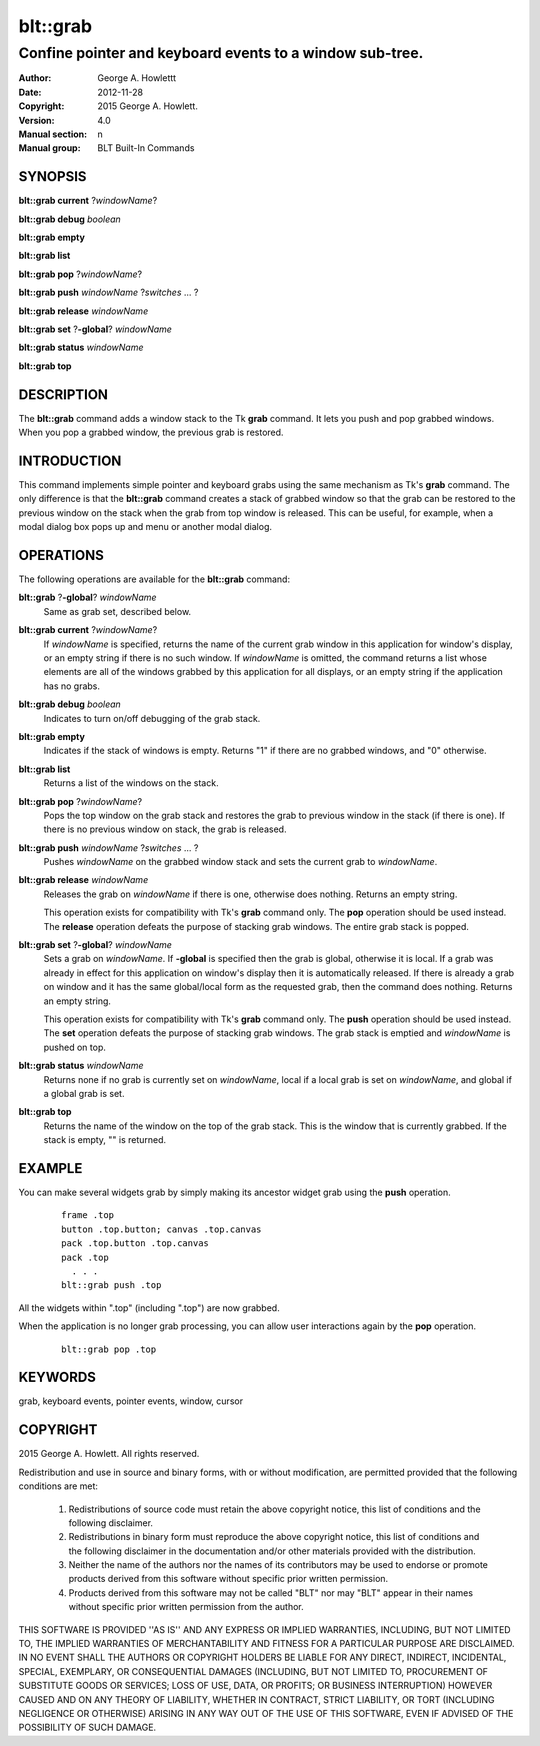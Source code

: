 
=========
blt::grab
=========

-------------------------------------------------------------
Confine pointer and keyboard events to a window sub-tree.
-------------------------------------------------------------

:Author: George A. Howlettt 
:Date:   2012-11-28
:Copyright: 2015 George A. Howlett.
:Version: 4.0
:Manual section: n
:Manual group: BLT Built-In Commands

SYNOPSIS
========

**blt::grab current** ?\ *windowName*\ ?

**blt::grab debug**  *boolean*

**blt::grab empty** 

**blt::grab list**  

**blt::grab pop** ?\ *windowName*\ ?

**blt::grab push** *windowName* ?\ *switches* ... ?

**blt::grab release** *windowName* 

**blt::grab set** ?\ **-global**\ ? *windowName* 

**blt::grab status** *windowName* 

**blt::grab top** 

DESCRIPTION
===========

The **blt::grab** command adds a window stack to the Tk **grab**
command.  It lets you push and pop grabbed windows.  When you pop a
grabbed window, the previous grab is restored.  

INTRODUCTION
============

This command implements simple pointer and keyboard grabs using the same
mechanism as Tk's **grab** command.  The only difference is that the
**blt::grab** command creates a stack of grabbed window so that the grab
can be restored to the previous window on the stack when the grab from top
window is released. This can be useful, for example, when a modal dialog
box pops up and menu or another modal dialog.

OPERATIONS
==========

The following operations are available for the **blt::grab** command:

**blt::grab** ?\ **-global**\ ? *windowName*
  Same as grab set, described below.

**blt::grab current** ?\ *windowName*\ ?
   If *windowName* is specified, returns the name of the current grab
   window in this application for window's display, or an empty string if
   there is no such window.  If *windowName* is omitted, the command
   returns a list whose elements are all of the windows grabbed by this
   application for all displays, or an empty string if the application has
   no grabs.

**blt::grab debug**  *boolean*
  Indicates to turn on/off debugging of the grab stack.  
  
**blt::grab empty** 
  Indicates if the stack of windows is empty.  Returns "1" if there
  are no grabbed windows, and "0" otherwise.
  
**blt::grab list**  
  Returns a list of the windows on the stack.

**blt::grab pop** ?\ *windowName*\ ?
  Pops the top window on the grab stack and restores the grab to previous
  window in the stack (if there is one). If there is no previous window
  on stack, the grab is released.
  
**blt::grab push** *windowName* ?\ *switches* ... ?
  Pushes *windowName* on the grabbed window stack and sets the current grab
  to *windowName*.
  
**blt::grab release** *windowName* 
  Releases the grab on *windowName* if there is one, otherwise does nothing.
  Returns an empty string.  

  This operation exists for compatibility with Tk's **grab** command
  only. The **pop** operation should be used instead. The **release**
  operation defeats the purpose of stacking grab windows.  The entire
  grab stack is popped.

**blt::grab set** ?\ **-global**\ ? *windowName* 
  Sets a grab on *windowName*.  If **-global** is specified then the grab
  is global, otherwise it is local.  If a grab was already in effect for
  this application on window's display then it is automatically released.
  If there is already a grab on window and it has the same global/local
  form as the requested grab, then the command does nothing.  Returns an
  empty string.

  This operation exists for compatibility with Tk's **grab** command
  only. The **push** operation should be used instead. The **set**
  operation defeats the purpose of stacking grab windows.  The grab stack
  is emptied and *windowName* is pushed on top.

**blt::grab status** *windowName* 
  Returns none if no grab is currently set on *windowName*, local if a
  local grab is set on *windowName*, and global if a global grab is set.

**blt::grab top** 
  Returns the name of the window on the top of the grab stack.  This is the
  window that is currently grabbed.  If the stack is empty, "" is returned.

EXAMPLE
=======

You can make several widgets grab by simply making its ancestor widget
grab using the **push** operation.

  ::

     frame .top
     button .top.button; canvas .top.canvas
     pack .top.button .top.canvas
     pack .top
       . . .
     blt::grab push .top

All the widgets within ".top" (including ".top") are now grabbed.  

When the application is no longer grab processing, you can allow user
interactions again by the **pop** operation.

 ::

     blt::grab pop .top 

KEYWORDS
========

grab, keyboard events, pointer events, window, cursor

COPYRIGHT
=========

2015 George A. Howlett. All rights reserved.

Redistribution and use in source and binary forms, with or without
modification, are permitted provided that the following conditions are
met:

 1) Redistributions of source code must retain the above copyright
    notice, this list of conditions and the following disclaimer.
 2) Redistributions in binary form must reproduce the above copyright
    notice, this list of conditions and the following disclaimer in
    the documentation and/or other materials provided with the distribution.
 3) Neither the name of the authors nor the names of its contributors may
    be used to endorse or promote products derived from this software
    without specific prior written permission.
 4) Products derived from this software may not be called "BLT" nor may
    "BLT" appear in their names without specific prior written permission
    from the author.

THIS SOFTWARE IS PROVIDED ''AS IS'' AND ANY EXPRESS OR IMPLIED WARRANTIES,
INCLUDING, BUT NOT LIMITED TO, THE IMPLIED WARRANTIES OF MERCHANTABILITY
AND FITNESS FOR A PARTICULAR PURPOSE ARE DISCLAIMED. IN NO EVENT SHALL THE
AUTHORS OR COPYRIGHT HOLDERS BE LIABLE FOR ANY DIRECT, INDIRECT,
INCIDENTAL, SPECIAL, EXEMPLARY, OR CONSEQUENTIAL DAMAGES (INCLUDING, BUT
NOT LIMITED TO, PROCUREMENT OF SUBSTITUTE GOODS OR SERVICES; LOSS OF USE,
DATA, OR PROFITS; OR BUSINESS INTERRUPTION) HOWEVER CAUSED AND ON ANY
THEORY OF LIABILITY, WHETHER IN CONTRACT, STRICT LIABILITY, OR TORT
(INCLUDING NEGLIGENCE OR OTHERWISE) ARISING IN ANY WAY OUT OF THE USE OF
THIS SOFTWARE, EVEN IF ADVISED OF THE POSSIBILITY OF SUCH DAMAGE.


